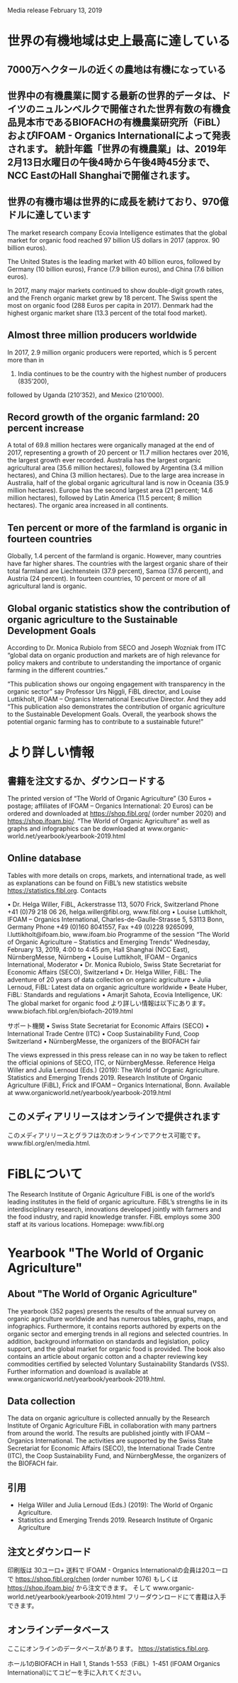 
Media release February 13, 2019

* 世界の有機地域は史上最高に達している
** 7000万ヘクタールの近くの農地は有機になっている
** 世界中の有機農業に関する最新の世界的データは、ドイツのニュルンベルクで開催された世界有数の有機食品見本市であるBIOFACHの有機農業研究所（FiBL）およびIFOAM  -  Organics Internationalによって発表されます。 統計年鑑「世界の有機農業」は、2019年2月13日水曜日の午後4時から午後4時45分まで、NCC EastのHall Shanghaiで開催されます。
** 世界の有機市場は世界的に成長を続けており、970億ドルに達しています

The market research company Ecovia Intelligence estimates that the global market for organic food reached 97 billion US dollars in 2017 (approx. 90 billion euros). 

The United States is the leading market with 40 billion euros, followed by Germany (10 billion euros), France (7.9 billion euros), and China (7.6 billion euros). 

In 2017, many major markets continued to show double-digit growth rates, and the French organic market grew by 18 percent. The Swiss spent the most on organic food (288 Euros per capita in 2017). Denmark had the highest organic market share (13.3 percent of the total food market).

** Almost three million producers worldwide

In 2017, 2.9 million organic producers were reported, which is 5 percent more than in
2016. India continues to be the country with the highest number of producers (835’200),
followed by Uganda (210’352), and Mexico (210’000). 


** Record growth of the organic farmland: 20 percent increase

A total of 69.8 million hectares were organically managed at the end of 2017,
representing a growth of 20 percent or 11.7 million hectares over 2016, the largest
growth ever recorded. Australia has the largest organic agricultural area (35.6 million
hectares), followed by Argentina (3.4 million hectares), and China (3 million hectares).
Due to the large area increase in Australia, half of the global organic agricultural land
is now in Oceania (35.9 million hectares). Europe has the second largest area (21
percent; 14.6 million hectares), followed by Latin America (11.5 percent; 8 million
hectares). The organic area increased in all continents. 

** Ten percent or more of the farmland is organic in fourteen countries

Globally, 1.4 percent of the farmland is organic. However, many countries have far
higher shares. The countries with the largest organic share of their total farmland are
Liechtenstein (37.9 percent), Samoa (37.6 percent), and Austria (24 percent). In fourteen
countries, 10 percent or more of all agricultural land is organic.

** Global organic statistics show the contribution of organic agriculture to the Sustainable Development Goals
According to Dr. Monica Rubiolo from SECO and Joseph Wozniak from ITC “global
data on organic production and markets are of high relevance for policy makers and
contribute to understanding the importance of organic farming in the different
countries.”

“This publication shows our ongoing engagement with transparency in the organic
sector” say Professor Urs Niggli, FiBL director, and Louise Luttikholt, IFOAM –
Organics International Executive Director. And they add “This publication also
demonstrates the contribution of organic agriculture to the Sustainable Development
Goals. Overall, the yearbook shows the potential organic farming has to contribute to a
sustainable future!”

* より詳しい情報
** 書籍を注文するか、ダウンロードする

The printed version of “The World of Organic Agriculture” (30 Euros + postage;
affiliates of IFOAM – Organics International: 20 Euros) can be ordered and
downloaded at https://shop.fibl.org/ (order number 2020) and https://shop.ifoam.bio/.
“The World of Organic Agriculture” as well as graphs and infographics can be
downloaded at www.organic-world.net/yearbook/yearbook-2019.html

** Online database

Tables with more details on crops, markets, and international trade, as well as
explanations can be found on FiBL’s new statistics website https://statistics.fibl.org.
Contacts

• Dr. Helga Willer, FiBL, Ackerstrasse 113, 5070 Frick, Switzerland
Phone +41 (0)79 218 06 26, helga.willer@fibl.org, www.fibl.org
• Louise Luttikholt, IFOAM – Organics International, Charles-de-Gaulle-Strasse
5, 53113 Bonn, Germany
Phone +49 (0)160 8041557, Fax +49 (0)228 9265099, l.luttikholt@ifoam.bio,
www.ifoam.bio
Programme of the session “The World of Organic Agriculture – Statistics and
Emerging Trends”
Wednesday, February 13, 2019, 4:00 to 4:45 pm, Hall Shanghai (NCC East),
NürnbergMesse, Nürnberg
• Louise Luttikholt, IFOAM – Organics International, Moderator
• Dr. Monica Rubiolo, Swiss State Secretariat for Economic Affairs (SECO),
Switzerland
• Dr. Helga Willer, FiBL: The adventure of 20 years of data collection on organic
agriculture
• Julia Lernoud, FiBL: Latest data on organic agriculture worldwide
• Beate Huber, FiBL: Standards and regulations
• Amarjit Sahota, Ecovia Intelligence, UK: The global market for organic food
より詳しい情報は以下にあります。
www.biofach.fibl.org/en/biofach-2019.html

サポート機関
• Swiss State Secretariat for Economic Affairs (SECO)
• International Trade Centre (ITC)
• Coop Sustainability Fund, Coop Switzerland
• NürnbergMesse, the organizers of the BIOFACH fair

The views expressed in this press release can in no way be taken to reflect the official
opinions of SECO, ITC, or NürnbergMesse.
Reference
Helga Willer and Julia Lernoud (Eds.) (2019): The World of Organic Agriculture.
Statistics and Emerging Trends 2019. Research Institute of Organic Agriculture (FiBL),
Frick and IFOAM – Organics International, Bonn. Available at www.organicworld.net/yearbook/yearbook-2019.html

** このメディアリリースはオンラインで提供されます
このメディアリリースとグラフは次のオンラインでアクセス可能です。
www.fibl.org/en/media.html.

* FiBLについて

The Research Institute of Organic Agriculture FiBL is one of the world’s leading institutes
in the field of organic agriculture. FiBL’s strengths lie in its interdisciplinary research,
innovations developed jointly with farmers and the food industry, and rapid knowledge
transfer. FiBL employs some 300 staff at its various locations.
Homepage: www.fibl.org

* Yearbook "The World of Organic Agriculture"

** About "The World of Organic Agriculture"

The yearbook (352 pages) presents the results of the annual survey
on organic agriculture worldwide and has numerous tables, graphs,
maps, and infographics. Furthermore, it contains reports authored
by experts on the organic sector and emerging trends in all regions
and selected countries. In addition, background information on
standards and legislation, policy support, and the global market for
organic food is provided. The book also contains an article about
organic cotton and a chapter reviewing key commodities certified by
selected Voluntary Sustainability Standards (VSS). Further
information and download is available at www.organicworld.net/yearbook/yearbook-2019.html.

** Data collection

The data on organic agriculture is collected annually by the Research Institute of
Organic Agriculture FiBL in collaboration with many partners from around the world.
The results are published jointly with IFOAM – Organics International. The activities
are supported by the Swiss State Secretariat for Economic Affairs (SECO), the
International Trade Centre (ITC), the Coop Sustainability Fund, and NürnbergMesse,
the organizers of the BIOFACH fair.

** 引用

- Helga Willer and Julia Lernoud (Eds.) (2019): The World of Organic Agriculture.
- Statistics and Emerging Trends 2019. Research Institute of Organic Agriculture

** 注文とダウンロード
印刷版は 30ユーロ+ 送料で IFOAM - Organics Internationalの会員は20ユーロで
 https://shop.fibl.org/chen (order number 1076) もしくは https://shop.ifoam.bio/ から注文できます。 
そして www.organic-world.net/yearbook/yearbook-2019.html フリーダウンロードにて書籍は入手できます。

** オンラインデータベース

ここにオンラインのデータベースがあります。
https://statistics.fibl.org.

ホール1のBIOFACH in Hall 1, Stands 1-553（FiBL）1-451 (IFOAM Organics International)にてコピーを手に入れてください。






